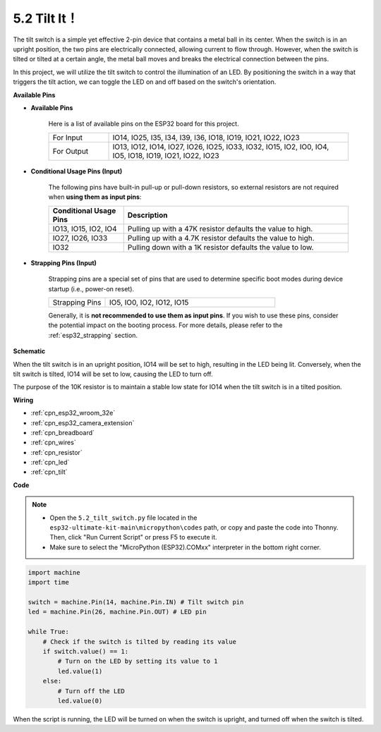 .. _py_tilt:

5.2 Tilt It！
==========================
The tilt switch is a simple yet effective 2-pin device that contains a metal ball in its center. When the switch is in an upright position, the two pins are electrically connected, allowing current to flow through. However, when the switch is tilted or tilted at a certain angle, the metal ball moves and breaks the electrical connection between the pins.

In this project, we will utilize the tilt switch to control the illumination of an LED. By positioning the switch in a way that triggers the tilt action, we can toggle the LED on and off based on the switch's orientation. 


**Available Pins**

* **Available Pins**

    Here is a list of available pins on the ESP32 board for this project.

    .. list-table::
        :widths: 5 20

        *   - For Input
            - IO14, IO25, I35, I34, I39, I36, IO18, IO19, IO21, IO22, IO23
        *   - For Output
            - IO13, IO12, IO14, IO27, IO26, IO25, IO33, IO32, IO15, IO2, IO0, IO4, IO5, IO18, IO19, IO21, IO22, IO23
    
* **Conditional Usage Pins (Input)**

    The following pins have built-in pull-up or pull-down resistors, so external resistors are not required when **using them as input pins**:


    .. list-table::
        :widths: 5 15
        :header-rows: 1

        *   - Conditional Usage Pins
            - Description
        *   - IO13, IO15, IO2, IO4
            - Pulling up with a 47K resistor defaults the value to high.
        *   - IO27, IO26, IO33
            - Pulling up with a 4.7K resistor defaults the value to high.
        *   - IO32
            - Pulling down with a 1K resistor defaults the value to low.

* **Strapping Pins (Input)**

    Strapping pins are a special set of pins that are used to determine specific boot modes during device startup 
    (i.e., power-on reset).

    
    .. list-table::
        :widths: 5 15

        *   - Strapping Pins
            - IO5, IO0, IO2, IO12, IO15 
    

    

    Generally, it is **not recommended to use them as input pins**. If you wish to use these pins, consider the potential impact on the booting process. For more details, please refer to the :ref:`esp32_strapping` section.


**Schematic**

.. image:: ../../img/circuit/circuit_5.2_tilt.png

When the tilt switch is in an upright position, IO14 will be set to high, resulting in the LED being lit. Conversely, when the tilt switch is tilted, IO14 will be set to low, causing the LED to turn off.

The purpose of the 10K resistor is to maintain a stable low state for IO14 when the tilt switch is in a tilted position.


**Wiring**

.. image:: ../../img/wiring/5.2_tilt_switch_bb.png

* :ref:`cpn_esp32_wroom_32e`
* :ref:`cpn_esp32_camera_extension`
* :ref:`cpn_breadboard`
* :ref:`cpn_wires`
* :ref:`cpn_resistor`
* :ref:`cpn_led`
* :ref:`cpn_tilt`

**Code**

.. note::

    * Open the ``5.2_tilt_switch.py`` file located in the ``esp32-ultimate-kit-main\micropython\codes`` path, or copy and paste the code into Thonny. Then, click "Run Current Script" or press F5 to execute it.
    * Make sure to select the "MicroPython (ESP32).COMxx" interpreter in the bottom right corner. 



.. code-block:: python

    import machine
    import time

    switch = machine.Pin(14, machine.Pin.IN) # Tilt switch pin
    led = machine.Pin(26, machine.Pin.OUT) # LED pin

    while True:
        # Check if the switch is tilted by reading its value
        if switch.value() == 1:
            # Turn on the LED by setting its value to 1
            led.value(1)
        else:
            # Turn off the LED
            led.value(0)

When the script is running, the LED will be turned on when the switch is upright, and turned off when the switch is tilted.


